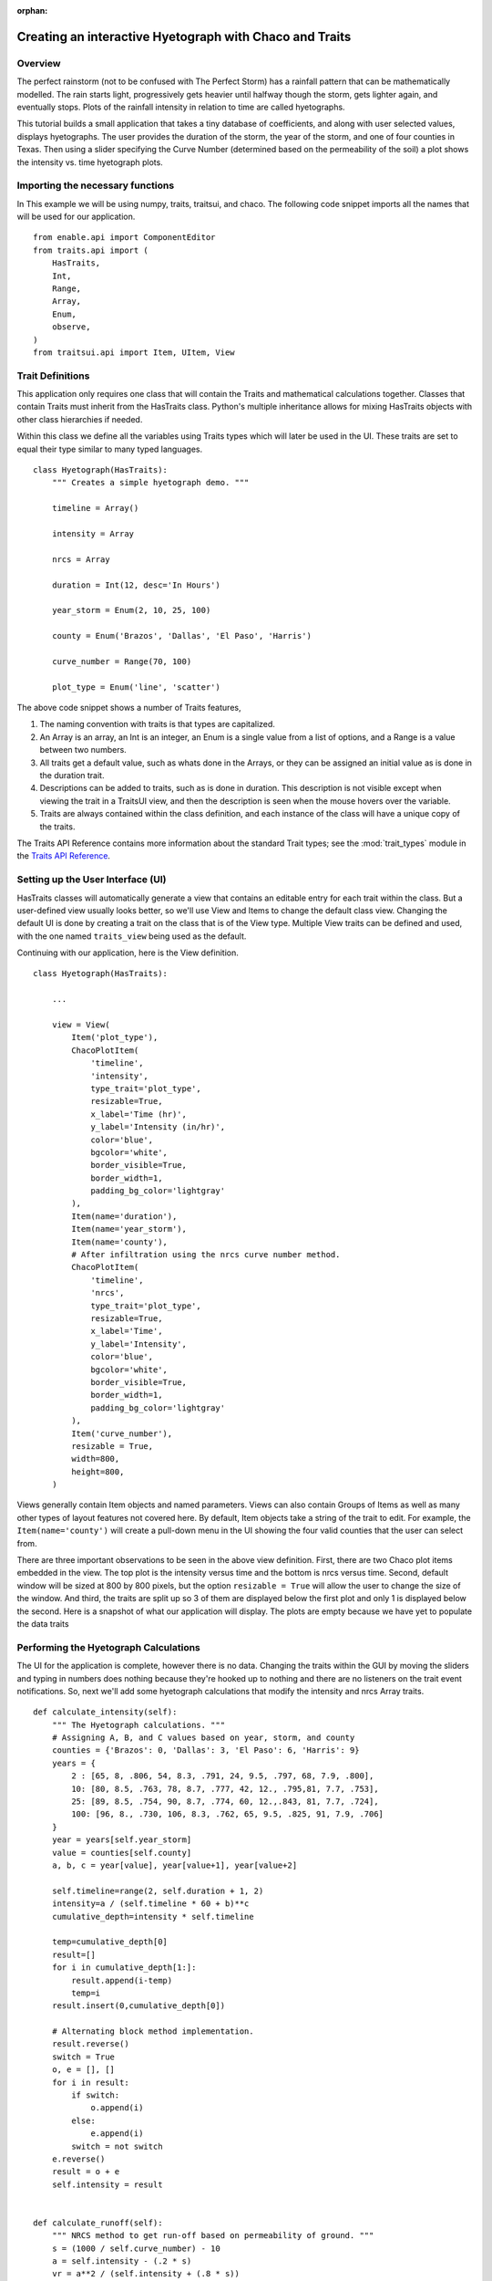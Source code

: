 :orphan:

.. _tutorial_hyetograph:

########################################################
Creating an interactive Hyetograph with Chaco and Traits
########################################################


Overview
========

The perfect rainstorm (not to be confused with The Perfect Storm) has
a rainfall pattern that can be mathematically modelled.  The rain
starts light, progressively gets heavier until halfway though the
storm, gets lighter again, and eventually stops.  Plots of the
rainfall intensity in relation to time are called hyetographs.

This tutorial builds a small application that takes a tiny database of
coefficients, and along with user selected values, displays
hyetographs.  The user provides the duration of the storm, the year of
the storm, and one of four counties in Texas.  Then using a slider
specifying the Curve Number (determined based on the permeability of
the soil) a plot shows the intensity vs. time hyetograph plots.


Importing the necessary functions
=================================

In This example we will be using numpy, traits, traitsui, and chaco.
The following code snippet imports all the names that will be used for our
application. ::

    from enable.api import ComponentEditor
    from traits.api import (
        HasTraits,
        Int,
        Range,
        Array,
        Enum,
        observe,
    )
    from traitsui.api import Item, UItem, View


Trait Definitions
=================

This application only requires one class that will contain the Traits
and mathematical calculations together.  Classes that contain Traits
must inherit from the HasTraits class.  Python's multiple
inheritance allows for mixing HasTraits objects with other class
hierarchies if needed.

Within this class we define all the variables using Traits types
which will later be used in the UI.  These traits are set to equal
their type similar to many typed languages. ::

    class Hyetograph(HasTraits):
        """ Creates a simple hyetograph demo. """

        timeline = Array()

        intensity = Array

        nrcs = Array

        duration = Int(12, desc='In Hours')

        year_storm = Enum(2, 10, 25, 100)

        county = Enum('Brazos', 'Dallas', 'El Paso', 'Harris')

        curve_number = Range(70, 100)

        plot_type = Enum('line', 'scatter')
    
The above code snippet shows a number of Traits features,

1. The naming convention with traits is that types are capitalized.

2. An Array is an array, an Int is an integer, an Enum is a single
   value from a list of options, and a Range is a value between
   two numbers.

3. All traits get a default value, such as whats done in the
   Arrays, or they can be assigned an initial value as is done in
   the duration trait.

4. Descriptions can be added to traits, such as is done in
   duration.  This description is not visible except when viewing
   the trait in a TraitsUI view, and then the description is seen
   when the mouse hovers over the variable.

5. Traits are always contained within the class definition, and
   each instance of the class will have a unique copy of the traits.

The Traits API Reference contains more information about the standard
Trait types; see the :mod:`trait_types` module in the `Traits API Reference 
<http://docs.enthought.com/traits/traits_api_reference/trait_types.html>`_.


Setting up the User Interface (UI)
==================================

HasTraits classes will automatically generate a view that contains an
editable entry for each trait within the class.  But a user-defined
view usually looks better, so we'll use View and Items to change the
default class view.  Changing the default UI is done by creating a
trait on the class that is of the View type.  Multiple View traits can
be defined and used, with the one named ``traits_view`` being used as
the default.

Continuing with our application, here is the View definition. ::

    class Hyetograph(HasTraits):

        ...

        view = View(
            Item('plot_type'),
            ChacoPlotItem(
                'timeline',
                'intensity',
                type_trait='plot_type',
                resizable=True,
                x_label='Time (hr)',
                y_label='Intensity (in/hr)',
                color='blue',
                bgcolor='white',
                border_visible=True,
                border_width=1,
                padding_bg_color='lightgray'
            ),
            Item(name='duration'),
            Item(name='year_storm'),
            Item(name='county'),
            # After infiltration using the nrcs curve number method.
            ChacoPlotItem(
                'timeline',
                'nrcs',
                type_trait='plot_type',
                resizable=True,
                x_label='Time',
                y_label='Intensity',
                color='blue',
                bgcolor='white',
                border_visible=True,
                border_width=1,
                padding_bg_color='lightgray'
            ),
            Item('curve_number'),
            resizable = True,
            width=800,
            height=800,
        )
    
    
Views generally contain Item objects and named parameters.  Views can
also contain Groups of Items as well as many other types of layout
features not covered here.  By default, Item objects take a string of
the trait to edit.  For example, the ``Item(name='county')`` will
create a pull-down menu in the UI showing the four valid counties that
the user can select from.


There are three important observations to be seen in the above view
definition.  First, there are two Chaco plot items embedded in the
view.  The top plot is the intensity versus time and the bottom is
nrcs versus time.  Second, default window will be sized at 800 by 800
pixels, but the option ``resizable = True`` will allow the user to
change the size of the window.  And third, the traits are split up so
3 of them are displayed below the first plot and only 1 is displayed
below the second.  Here is a snapshot of what our application will
display.  The plots are empty because we have yet to populate the data
traits

.. image:: images/tutorial_hyetograph_nodata.png



Performing the Hyetograph Calculations
======================================

The UI for the application is complete, however there is no data.
Changing the traits within the GUI by moving the sliders and typing in
numbers does nothing because they're hooked up to nothing and there
are no listeners on the trait event notifications.  So, next we'll
add some hyetograph calculations that modify the intensity and nrcs
Array traits. ::

    def calculate_intensity(self):
        """ The Hyetograph calculations. """
        # Assigning A, B, and C values based on year, storm, and county
        counties = {'Brazos': 0, 'Dallas': 3, 'El Paso': 6, 'Harris': 9}
        years = {
            2 : [65, 8, .806, 54, 8.3, .791, 24, 9.5, .797, 68, 7.9, .800],
            10: [80, 8.5, .763, 78, 8.7, .777, 42, 12., .795,81, 7.7, .753],
            25: [89, 8.5, .754, 90, 8.7, .774, 60, 12.,.843, 81, 7.7, .724],
            100: [96, 8., .730, 106, 8.3, .762, 65, 9.5, .825, 91, 7.9, .706]
        }
        year = years[self.year_storm]
        value = counties[self.county]
        a, b, c = year[value], year[value+1], year[value+2]
        
        self.timeline=range(2, self.duration + 1, 2)
        intensity=a / (self.timeline * 60 + b)**c
        cumulative_depth=intensity * self.timeline

        temp=cumulative_depth[0]
        result=[]
        for i in cumulative_depth[1:]:
            result.append(i-temp)
            temp=i
        result.insert(0,cumulative_depth[0])

        # Alternating block method implementation. 
        result.reverse()
        switch = True
        o, e = [], []
        for i in result:
            if switch:
                o.append(i)
            else:
                e.append(i)
            switch = not switch
        e.reverse()
        result = o + e
        self.intensity = result
        

    def calculate_runoff(self):
        """ NRCS method to get run-off based on permeability of ground. """ 
        s = (1000 / self.curve_number) - 10
        a = self.intensity - (.2 * s)
        vr = a**2 / (self.intensity + (.8 * s))
        # There's no such thing as negative run-off.
        for i in range(0, len(a)):
            if a[i] <= 0:
                vr[i] = 0   
        self.nrcs = vr


In the calculation functions, the traits are treated just like normal
class attributes.  Behind the scenes, Traits will automatically cast
compatible types such as ints to Floats, but will raise an exception
if the user tries to pass a string to an Dict trait.


Recalculating when event notification occurs
============================================

Calling the calculation functions will update the data, but nothing is
going to change in the GUI.  The next step is to link the data to the
GUI using a Traits static handler.  Static handlers are declared
either with a decorator or through a function name that follows a
specific convention.  Alternatively, a dynamic handler is set up by
calling a function at runtime, providing for on-the-fly event
processing.  Below is a function that calls the two calculation
functions.  The interesting line is the decorator,
``@on_trait_change`` that tells Traits to call the function whenever
any of the values within the list of traits change. ::

    @observe('duration, year_storm, county, curve_number')
    def _perform_calculations(self):
        self.calculate_intensity()
        self.calculate_runoff()

So now when the application is run, when the ``duration`` trait is
changed or any of the four listed traits change, the calculation
functions are automatically called and the data changes.  And these
traits will automatically change when the user adjusts the widgets
in the UI.  So when the user changes the ``duration`` in the UI
from 12 hours to 24 hours this will automatically effect both of
the plots since the listeners force a recalculation of both of the
functions.


Showing the Display
===================

In order to start the GUI application an instance of the class must be
instantiated, and then a configure_traits() call is done.  However we
must first call the data calculation functions from within the class
to initialize the data arrays.  Here's the last piece of the program. ::

        def start(self):
            self._perform_calculations()
            self.configure_traits()
            
    
    if __name__ == "__main__":
        hyetograph=Hyetograph()
        hyetograph.start()

start() performs the calculations needed for the Arrays used to plot,
and then triggers the UI.  The application is complete, and if you now
run the program, you should get a running application that resembles
the following image,

.. image:: images/tutorial_hyetograph_final.png

Congratulations!


Source Code
===========

The final version of the program, `hyetograph.py`. ::

    from traits.api import (
        HasTraits,
        Int,
        Range,
        Array,
        Enum,
        on_trait_change,
    )
    from traitsui.api import View, Item
    from chaco.chaco_plot_editor import ChacoPlotItem

    COUNTIES = {'Brazos': 0, 'Dallas': 3, 'El Paso': 6, 'Harris': 9}
    YEARS = {
        2 : [65, 8, .806, 54, 8.3, .791, 24, 9.5, .797, 68, 7.9, .800],
        10: [80, 8.5, .763, 78, 8.7, .777, 42, 12., .795,81, 7.7, .753],
        25: [89, 8.5, .754, 90, 8.7, .774, 60, 12.,.843, 81, 7.7, .724],
        100: [96, 8., .730, 106, 8.3, .762, 65, 9.5, .825, 91, 7.9, .706]
    }

    class Hyetograph(HasTraits):
        """ Creates a simple hyetograph demo. """

        timeline = Array

        intensity = Array

        nrcs = Array

        duration = Int(12, desc='In Hours')

        year_storm = Enum(2, 10, 25, 100)

        county = Enum('Brazos', 'Dallas', 'El Paso', 'Harris')

        curve_number = Range(70, 100)

        plot_type = Enum('line', 'scatter')

        view1 = View(
            Item('plot_type'),
            ChacoPlotItem(
                'timeline',
                'intensity',
                type_trait='plot_type',
                resizable=True,
                x_label='Time (hr)',
                y_label='Intensity (in/hr)',
                color='blue',
                bgcolor='white',
                border_visible=True,
                border_width=1,
                padding_bg_color='lightgray',
            ),
            Item(name='duration'),
            Item(name='year_storm'),
            Item(name='county'),
            # After infiltration using the nrcs curve number method.
            ChacoPlotItem(
                'timeline',
                'nrcs',
                type_trait='plot_type',
                resizable=True,
                x_label='Time',
                y_label='Intensity',
                color='blue',
                bgcolor='white',
                border_visible=True,
                border_width=1,
                padding_bg_color='lightgray',
            ),
            Item('curve_number'),
            resizable=True,
            width=800,
            height=800,
        )

        def calculate_intensity(self):
            """ The Hyetograph calculations. """
            # Assigning A, B, and C values based on year, storm, and county
            year = YEARS[self.year_storm]
            value = COUNTIES[self.county]
            a, b, c = year[value], year[value+1], year[value+2]

            self.timeline=range(2, self.duration + 1, 2)
            intensity=a / (self.timeline * 60 + b)**c
            cumulative_depth=intensity * self.timeline

            temp=cumulative_depth[0]
            result=[]
            for i in cumulative_depth[1:]:
                result.append(i-temp)
                temp=i
            result.insert(0,cumulative_depth[0])

            # Alternating block method implementation. 
            result.reverse()
            switch = True
            o, e = [], []
            for i in result:
                if switch:
                    o.append(i)
                else:
                    e.append(i)
                switch = not switch
            e.reverse()
            result = o + e
            self.intensity = result

        def calculate_runoff(self):
            """ NRCS method to get run-off based on permeability of ground. """ 
            s = (1000 / self.curve_number) - 10
            a = self.intensity - (.2 * s)
            vr = a**2 / (self.intensity + (.8 * s))
            # There's no such thing as negative run-off.
            for i in range(0, len(a)):
                if a[i] <= 0:
                    vr[i] = 0   
            self.nrcs = vr

        @on_trait_change('duration, year_storm, county, curve_number')
        def _perform_calculations(self):
            self.calculate_intensity()
            self.calculate_runoff()

        def start(self):
            self._perform_calculations()
            self.configure_traits()


    if __name__ == "__main__":
        hyetograph=Hyetograph()
        hyetograph.start()
